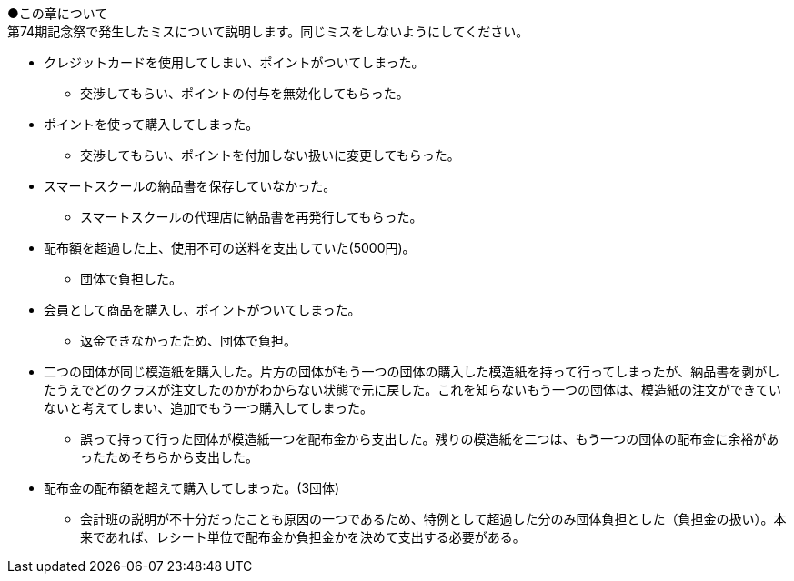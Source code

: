 ●この章について +
第74期記念祭で発生したミスについて説明します。同じミスをしないようにしてください。

// === 配布金での失敗

* クレジットカードを使用してしまい、ポイントがついてしまった。
** 交渉してもらい、ポイントの付与を無効化してもらった。
* ポイントを使って購入してしまった。
** 交渉してもらい、ポイントを付加しない扱いに変更してもらった。
* スマートスクールの納品書を保存していなかった。
** スマートスクールの代理店に納品書を再発行してもらった。
* 配布額を超過した上、使用不可の送料を支出していた(5000円)。
** 団体で負担した。
* 会員として商品を購入し、ポイントがついてしまった。
** 返金できなかったため、団体で負担。
* 二つの団体が同じ模造紙を購入した。片方の団体がもう一つの団体の購入した模造紙を持って行ってしまったが、納品書を剥がしたうえでどのクラスが注文したのかがわからない状態で元に戻した。これを知らないもう一つの団体は、模造紙の注文ができていないと考えてしまい、追加でもう一つ購入してしまった。
** 誤って持って行った団体が模造紙一つを配布金から支出した。残りの模造紙を二つは、もう一つの団体の配布金に余裕があったためそちらから支出した。

* 配布金の配布額を超えて購入してしまった。(3団体)
** 会計班の説明が不十分だったことも原因の一つであるため、特例として超過した分のみ団体負担とした（負担金の扱い）。本来であれば、レシート単位で配布金か負担金かを決めて支出する必要がある。


// === 食物模擬団体の販売時の失敗

// * 売り上げが400円不足していた。
// ** 不足分を団体で負担した。
// * 売り上げが200円不足した。
// ** 売れ残りがないかを確認したところ、袋の中に一つ残ったまま売りそびれていた。
// * 売り上げが100円多かった。
// ** 多かった100円分は、寄付した。
